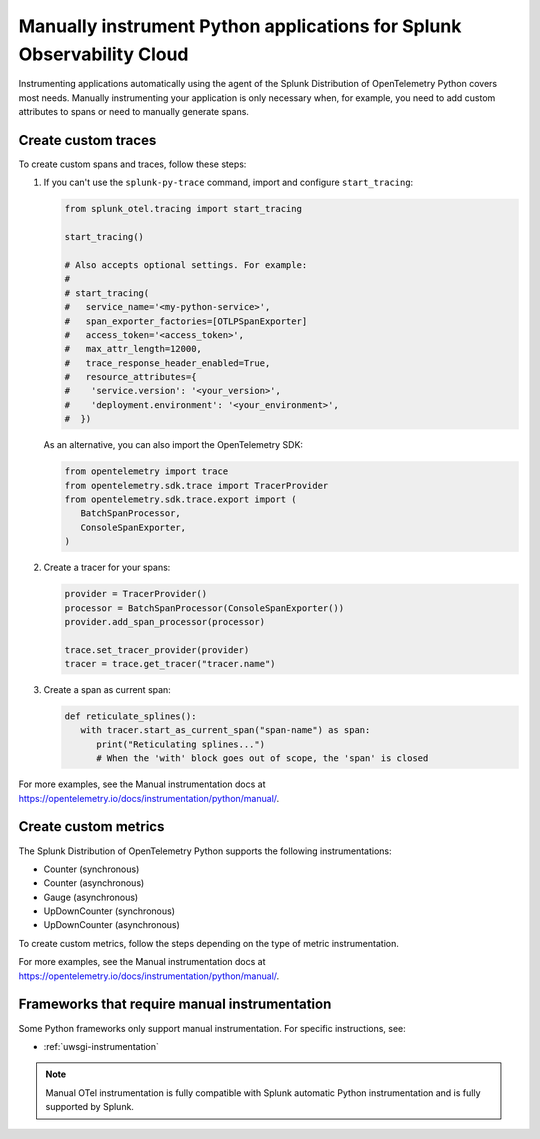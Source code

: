 .. _python-manual-instrumentation:

**********************************************************************
Manually instrument Python applications for Splunk Observability Cloud
**********************************************************************

.. meta::
   :description: Manually instrument your Python application when you need to add custom attributes to spans or want to manually generate spans. Keep reading to learn how to manually instrument your Python application for Splunk Observability Cloud.

Instrumenting applications automatically using the agent of the Splunk Distribution of OpenTelemetry Python covers most needs. Manually instrumenting your application is only necessary when, for example, you need to add custom attributes to spans or need to manually generate spans.

.. _custom-traces-python:

Create custom traces
===============================

To create custom spans and traces, follow these steps:

1. If you can't use the ``splunk-py-trace`` command, import and configure ``start_tracing``:
   
   .. code:: python

      from splunk_otel.tracing import start_tracing

      start_tracing()

      # Also accepts optional settings. For example:
      #
      # start_tracing(
      #   service_name='<my-python-service>',
      #   span_exporter_factories=[OTLPSpanExporter]
      #   access_token='<access_token>',
      #   max_attr_length=12000,
      #   trace_response_header_enabled=True,
      #   resource_attributes={
      #    'service.version': '<your_version>',
      #    'deployment.environment': '<your_environment>',
      #  })

   As an alternative, you can also import the OpenTelemetry SDK:

   .. code:: python

      from opentelemetry import trace
      from opentelemetry.sdk.trace import TracerProvider
      from opentelemetry.sdk.trace.export import (
         BatchSpanProcessor,
         ConsoleSpanExporter,
      )

2. Create a tracer for your spans:

   .. code:: python

      provider = TracerProvider()
      processor = BatchSpanProcessor(ConsoleSpanExporter())
      provider.add_span_processor(processor)

      trace.set_tracer_provider(provider)
      tracer = trace.get_tracer("tracer.name")

3. Create a span as current span:

   .. code:: python

      def reticulate_splines():
         with tracer.start_as_current_span("span-name") as span:
            print("Reticulating splines...")
            # When the 'with' block goes out of scope, the 'span' is closed

For more examples, see the Manual instrumentation docs at https://opentelemetry.io/docs/instrumentation/python/manual/.


.. _custom-metrics-python:

Create custom metrics
===============================

The Splunk Distribution of OpenTelemetry Python supports the following instrumentations:

- Counter (synchronous)
- Counter (asynchronous)
- Gauge (asynchronous)
- UpDownCounter (synchronous)
- UpDownCounter (asynchronous)

To create custom metrics, follow the steps depending on the type of metric instrumentation.

.. tabs::

   .. tab:: Synchronous instruments

      Synchronous instruments, like counters, are invoked inline with business logic. An example of synchronous instrument is a counter for the number of bytes sent to a server. They support context propagation.

      1. Import the OpenTelemetry API:

         .. code:: python

            from opentelemetry import metrics
            from opentelemetry.sdk.metrics import MeterProvider
            from opentelemetry.sdk.metrics.export import (
               ConsoleMetricExporter,
               PeriodicExportingMetricReader,
            )

      2. Create a meter provider:

         .. code:: python

            meter := otel.Meter("ExampleService")

      3. Create an instrument to take measurements:

         .. code:: python

            metric_reader = PeriodicExportingMetricReader(ConsoleMetricExporter())
            provider = MeterProvider(metric_readers=[metric_reader])

            metrics.set_meter_provider(provider)
            meter = metrics.get_meter("my.meter.name")

      4. Perform the measurements:

         .. code:: python

            peanut_counter = meter.create_counter(
               "peanut.counter", unit="1", description="Counts the number of consumed peanuts"
            )

            def do_stuff(work_item):
               peanut_counter.add(1, {"work.type": work_item.work_type})
               print("Collecting peanuts...")

   .. tab:: Asynchronous instruments

      Asynchronous instruments, like asynchronous gauges, provide callback functions that the OTel SDK runs in the background. An example of asynchronous instrument is a humidity sensor that is polled every minute for new data. They don't support context propagation.

      1. Import the OpenTelemetry API:

         .. code:: python

            from typing import Iterable
            from opentelemetry.metrics import CallbackOptions, Observation

      2. Write a callback to request data:

         .. code:: python

            def get_temp_data(options: CallbackOptions) -> Iterable[Temperature]:
               r = requests.get(
                  "http://weather/data/city", timeout=options.timeout_millis / 10**3
               )
                for metadata in r.json():
                   yield Temperature(
                         metadata["temperature"], {"city.name": metadata["temperature"]}
                   )

      3. Create an instrument to take asynchronous measurements:

         .. code:: python

            meter.create_observable_gauge(
               "city.temperature",
               callbacks=[get_temp_data],
               description="Mean temperature of the city",
            )

For more examples, see the Manual instrumentation docs at https://opentelemetry.io/docs/instrumentation/python/manual/.


Frameworks that require manual instrumentation
==================================================

Some Python frameworks only support manual instrumentation. For specific instructions, see:

- :ref:`uwsgi-instrumentation`

.. note:: Manual OTel instrumentation is fully compatible with Splunk automatic Python instrumentation and is fully supported by Splunk.
